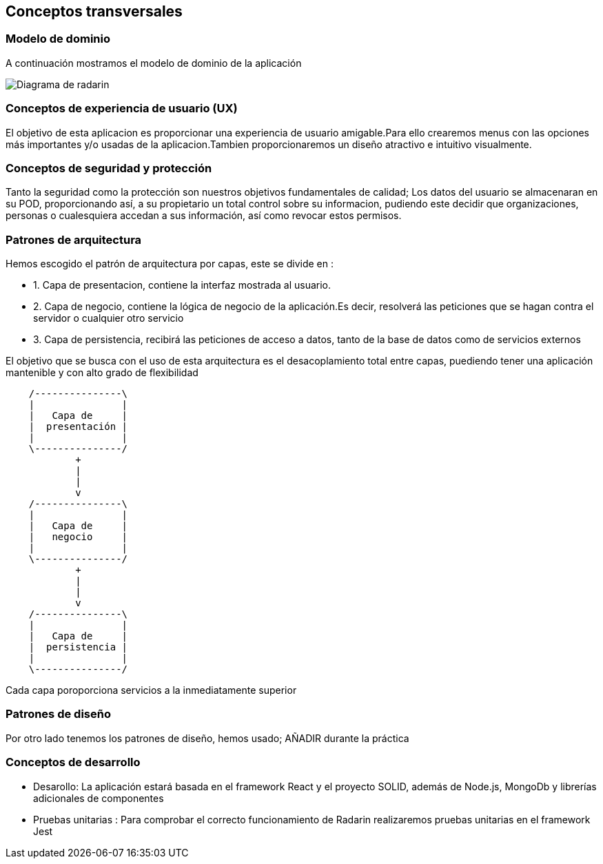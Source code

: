 [[section-concepts]]
== Conceptos transversales



=== Modelo de dominio
A continuación mostramos el modelo de dominio de la aplicación

image:Digrama-uml.png["Diagrama de radarin"]

=== Conceptos de experiencia de usuario (UX)
El objetivo de esta aplicacion es proporcionar una experiencia de usuario amigable.Para ello crearemos menus con las opciones más importantes y/o usadas de la aplicacion.Tambien proporcionaremos un diseño atractivo e intuitivo visualmente.


=== Conceptos de seguridad y protección

Tanto la seguridad como la protección son nuestros objetivos fundamentales de calidad; Los datos del usuario se almacenaran en su POD, proporcionando así, a su propietario un total control sobre su informacion, pudiendo este decidir que organizaciones, personas o cualesquiera accedan a sus información, así como revocar estos permisos.

=== Patrones de arquitectura 
Hemos escogido el patrón de arquitectura por capas, este se divide en :

* 1. Capa de presentacion, contiene la interfaz  mostrada al usuario.
* 2. Capa de negocio, contiene la lógica de negocio de la aplicación.Es decir, resolverá las peticiones que se hagan contra el servidor o cualquier otro servicio
* 3. Capa de persistencia, recibirá las peticiones de acceso a datos, tanto de la base de datos como de servicios externos

El objetivo que se  busca con el uso de esta arquitectura es el desacoplamiento total entre capas, puediendo tener una aplicación mantenible y con alto grado de flexibilidad
[ditaa,asciidoctor-diagram-process]
....
    /---------------\
    |               |
    |   Capa de     |
    |  presentación |
    |               |
    \---------------/
            +
            |
            |
            v
    /---------------\
    |               |
    |   Capa de     |
    |   negocio     |
    |               |
    \---------------/
            +
            |
            |
            v
    /---------------\
    |               |
    |   Capa de     |
    |  persistencia |
    |               |
    \---------------/
....
Cada capa poroporciona servicios a la inmediatamente superior

=== Patrones de diseño
Por otro lado tenemos los patrones de diseño, hemos usado;
AÑADIR durante la práctica


=== Conceptos de desarrollo
* Desarollo: La aplicación estará basada en el framework React y el proyecto SOLID, además de Node.js, MongoDb y librerías adicionales de componentes
* Pruebas unitarias : Para comprobar el correcto funcionamiento de Radarin realizaremos pruebas unitarias en el framework Jest 

